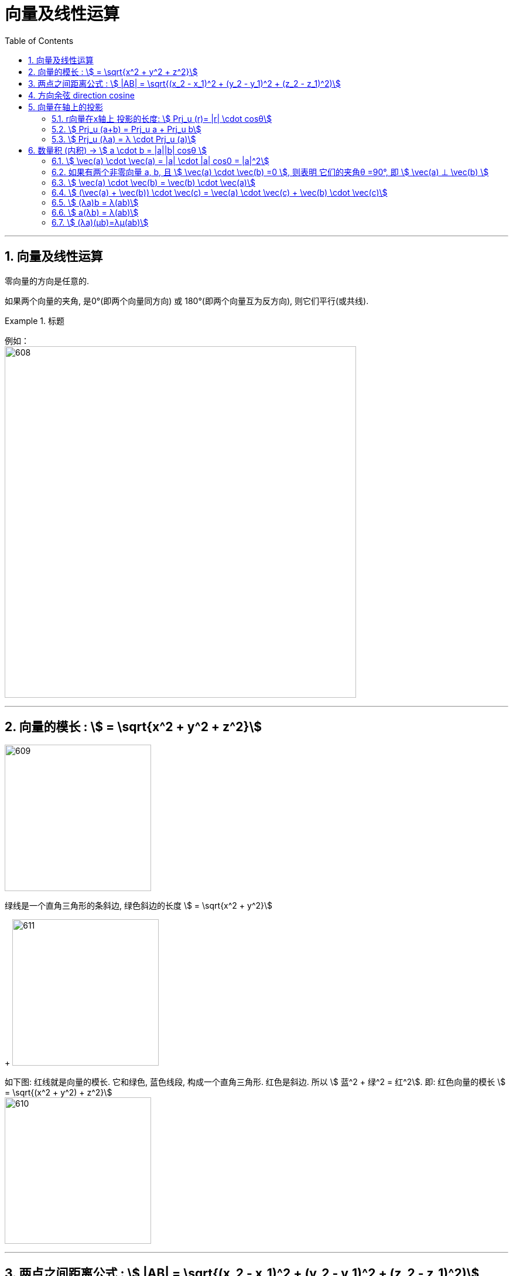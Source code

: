 
= 向量及线性运算
:toc: left
:toclevels: 3
:sectnums:

---

== 向量及线性运算

零向量的方向是任意的.

如果两个向量的夹角, 是0°(即两个向量同方向) 或 180°(即两个向量互为反方向), 则它们平行(或共线).

.标题
====
例如： +
image:img/608.png[,600]
====

---

== 向量的模长 : stem:[ = \sqrt{x^2 + y^2 + z^2}]

image:img/609.png[,250]

绿线是一个直角三角形的条斜边, 绿色斜边的长度 stem:[ = \sqrt{x^2 + y^2}]
+
image:img/611.png[,250]

如下图: 红线就是向量的模长. 它和绿色, 蓝色线段, 构成一个直角三角形. 红色是斜边. 所以 stem:[ 蓝^2 + 绿^2 = 红^2].  即: 红色向量的模长 stem:[ = \sqrt{(x^2 + y^2) + z^2}]  +
image:img/610.png[,250]

---

== 两点之间距离公式 : stem:[ |AB| = \sqrt{(x_2 - x_1)^2 + (y_2 - y_1)^2 + (z_2 - z_1)^2)]

---

== 方向余弦 direction cosine

image:img/613.gif[]

image:img/614.png[,850]

一个向量的三个"方向余弦", 分别是: 这向量与三个坐标轴之间的角度的余弦。 +
两个向量之间的"方向余弦", 指的是这两个向量之间的角度的余弦。

*向量r 的方向余弦, 就是与r同方向的"单位向量".*


image:img/615.png[,850]




---



== 向量在轴上的投影

image:img/616.gif[,450]

image:img/617.png[,750]

[options="autowidth"]
|===
|Header 1 |Header 2

|λ是"正数"时,就表示"投影"(红线段部分) 和"轴"(如, 本例为x轴) 是处在"同一方向"的.
|image:img/618.png[,150]

|λ是"负数"时,就表示"投影"和"轴"(如, 本例为x轴) 是处在"相反方向"的.
|image:img/619.png[,150]

|λ=0 时,就表示"投影"和"轴"(如, 本例为x轴) 是处在"垂直方向"的.
|image:img/620.png[,150]
|===

λ是"负数"时,就表示"投影"和"轴"(如, 本例为x轴)是处在"相反方向"的.

---

==== r向量在x轴上 投影的长度:  stem:[ Prj_u (r)= |r| \cdot cosθ]

一个向量OM (下面用r表示), 在u轴 (*u轴就是用来指代任何一个轴的.* 比如x轴)上的投影的长度, 就等于"该OM向量的模长"乘以"该OM向量与x轴夹角的余弦". 即: stem:[ Prj_u r= |r| \cdot cosθ]

image:img/621.png[,150]

如上图, OM向量 在x轴上的投影是 OM'. 则:

image:img/622.png[,270]

---

==== stem:[ Prj_u (a+b) = Prj_u a + Prj_u b]

image:img/623.svg[,400]

上图, a向量在x轴上的投影长度, 是=JK, 也=MN +
b向量在x轴上的投影长度, 是=OM +
a向量投影 + b向量投影 = MN + OM = ON  ← 而 ON正是 "向量a+向量b"的这个向量在x轴上的投影长度.

---

==== stem:[ Prj_u (λa) = λ \cdot Prj_u (a)]

image:img/624.png[,150]

"λ倍的 a向量"的投影长度, 就等于 "a向量投影长度"乘以 λ倍.


---

== 数量积 (内积) ->  stem:[ a \cdot b = |a||b| cosθ ]

image:img/625.png[,150]

image:img/626.png[,500]

*注意: 两个向量的"数量积", 是一个"数量"! 而不是一个"向量".*

---

==== stem:[ \vec(a) \cdot  \vec(a) = |a| \cdot |a| cos0 = |a|^2]

---

==== 如果有两个非零向量 a, b, 且 stem:[ \vec(a) \cdot  \vec(b) =0 ], 则表明 它们的夹角θ =90°, 即 stem:[ \vec(a) ⊥ \vec(b) ]

零向量, 和任何向量都垂直, 也和任何向量都平行. 因为零向量指向任何方向.

---

==== stem:[  \vec(a) \cdot  \vec(b) =  \vec(b) \cdot  \vec(a)]

---

==== stem:[  (\vec(a) +  \vec(b)) \cdot \vec(c) =  \vec(a) \cdot \vec(c) +  \vec(b) \cdot \vec(c)]


---

==== stem:[ (λa)b = λ(ab)]

---

==== stem:[ a(λb) = λ(ab)]

---


==== stem:[ (λa)(μb)=λμ(ab)]

---


https://www.bilibili.com/video/BV1Eb411u7Fw?p=75&vd_source=52c6cb2c1143f8e222795afbab2ab1b5

21.03
